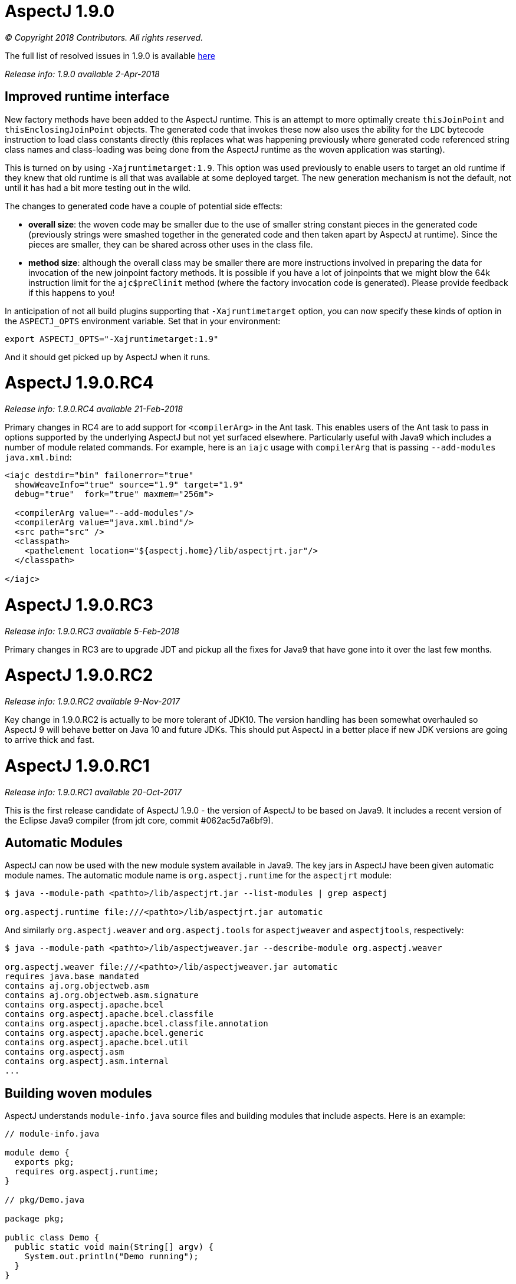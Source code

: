 = AspectJ 1.9.0

_© Copyright 2018 Contributors. All rights reserved._

The full list of resolved issues in 1.9.0 is available
https://bugs.eclipse.org/bugs/buglist.cgi?bug_status=RESOLVED&bug_status=VERIFIED&bug_status=CLOSED&f0=OP&f1=OP&f3=CP&f4=CP&j1=OR&list_id=16866879&product=AspectJ&query_format=advanced&target_milestone=1.9.0[here]

_Release info: 1.9.0 available 2-Apr-2018_

== Improved runtime interface

New factory methods have been added to the AspectJ runtime. This is an
attempt to more optimally create `thisJoinPoint` and
`thisEnclosingJoinPoint` objects. The generated code that invokes these
now also uses the ability for the `LDC` bytecode instruction to load class
constants directly (this replaces what was happening previously where
generated code referenced string class names and class-loading was being
done from the AspectJ runtime as the woven application was starting).

This is turned on by using `-Xajruntimetarget:1.9`. This option was used
previously to enable users to target an old runtime if they knew that
old runtime is all that was available at some deployed target. The new
generation mechanism is not the default, not until it has had a bit more
testing out in the wild.

The changes to generated code have a couple of potential side effects:

* *overall size*: the woven code may be smaller due to the use of
smaller string constant pieces in the generated code (previously strings
were smashed together in the generated code and then taken apart by
AspectJ at runtime). Since the pieces are smaller, they can be shared
across other uses in the class file.
* *method size*: although the overall class may be smaller there are
more instructions involved in preparing the data for invocation of the
new joinpoint factory methods. It is possible if you have a lot of
joinpoints that we might blow the 64k instruction limit for the
`ajc$preClinit` method (where the factory invocation code is generated).
Please provide feedback if this happens to you!

In anticipation of not all build plugins supporting that
`-Xajruntimetarget` option, you can now specify these kinds of option in
the `ASPECTJ_OPTS` environment variable. Set that in your environment:

[source, text]
....
export ASPECTJ_OPTS="-Xajruntimetarget:1.9"
....

And it should get picked up by AspectJ when it runs.

= AspectJ 1.9.0.RC4

_Release info: 1.9.0.RC4 available 21-Feb-2018_

Primary changes in RC4 are to add support for `<compilerArg>` in the Ant
task. This enables users of the Ant task to pass in options supported by
the underlying AspectJ but not yet surfaced elsewhere. Particularly
useful with Java9 which includes a number of module related commands.
For example, here is an `iajc` usage with `compilerArg` that is passing
`--add-modules java.xml.bind`:

[source, xml]
....
<iajc destdir="bin" failonerror="true"
  showWeaveInfo="true" source="1.9" target="1.9"
  debug="true"  fork="true" maxmem="256m">

  <compilerArg value="--add-modules"/>
  <compilerArg value="java.xml.bind"/>
  <src path="src" />
  <classpath>
    <pathelement location="${aspectj.home}/lib/aspectjrt.jar"/>
  </classpath>

</iajc>
....

= AspectJ 1.9.0.RC3

_Release info: 1.9.0.RC3 available 5-Feb-2018_

Primary changes in RC3 are to upgrade JDT and pickup all the fixes for
Java9 that have gone into it over the last few months.

= AspectJ 1.9.0.RC2

_Release info: 1.9.0.RC2 available 9-Nov-2017_

Key change in 1.9.0.RC2 is actually to be more tolerant of JDK10. The
version handling has been somewhat overhauled so AspectJ 9 will behave
better on Java 10 and future JDKs. This should put AspectJ in a better
place if new JDK versions are going to arrive thick and fast.

= AspectJ 1.9.0.RC1

_Release info: 1.9.0.RC1 available 20-Oct-2017_

This is the first release candidate of AspectJ 1.9.0 - the version of
AspectJ to be based on Java9. It includes a recent version of the
Eclipse Java9 compiler (from jdt core, commit #062ac5d7a6bf9).

== Automatic Modules

AspectJ can now be used with the new module system available in Java9.
The key jars in AspectJ have been given automatic module names. The
automatic module name is `org.aspectj.runtime` for the `aspectjrt` module:

[source, text]
....
$ java --module-path <pathto>/lib/aspectjrt.jar --list-modules | grep aspectj

org.aspectj.runtime file:///<pathto>/lib/aspectjrt.jar automatic
....

And similarly `org.aspectj.weaver` and `org.aspectj.tools` for `aspectjweaver`
and `aspectjtools`, respectively:

[source, text]
....
$ java --module-path <pathto>/lib/aspectjweaver.jar --describe-module org.aspectj.weaver

org.aspectj.weaver file:///<pathto>/lib/aspectjweaver.jar automatic
requires java.base mandated
contains aj.org.objectweb.asm
contains aj.org.objectweb.asm.signature
contains org.aspectj.apache.bcel
contains org.aspectj.apache.bcel.classfile
contains org.aspectj.apache.bcel.classfile.annotation
contains org.aspectj.apache.bcel.generic
contains org.aspectj.apache.bcel.util
contains org.aspectj.asm
contains org.aspectj.asm.internal
...
....

== Building woven modules

AspectJ understands `module-info.java` source files and building modules
that include aspects. Here is an example:

[source, java]
....
// module-info.java

module demo {
  exports pkg;
  requires org.aspectj.runtime;
}

// pkg/Demo.java

package pkg;

public class Demo {
  public static void main(String[] argv) {
    System.out.println("Demo running");
  }
}

// otherpkg/Azpect.java

package otherpkg;

public aspect Azpect {
  before(): execution(* *(..)) && !within(Azpect) {
    System.out.println("Azpect running");
  }
}
....

We can now build those into a module:

[source, text]
....
$ ajc -1.9 module-info.java otherpkg/Azpect.java pkg/Demo.java -outjar demo.jar

...
module-info.java:3 [error] org.aspectj.runtime cannot be resolved to a module
...
....

Wait, that failed! Yes, `aspectjrt.jar` (which includes the required
`org.aspectj.weaver` module) wasn't supplied. We need to pass it on the
module-path:

[source, text]
....
$ ajc -1.9 --module-path <pathto>/aspectjrt.jar module-info.java otherpkg/Azpect.java pkg/Demo.java -outjar demo.jar
....

Now we have a demo module we can run:

[source, text]
....
$ java --module-path <pathto>/aspectjrt.jar:demo.jar --module demo/pkg.Demo

Azpect running
Demo running
....

That's it!

== Binary weaving with modules

A module is really just a jar with a _module-info_ descriptor. As such, you
can simply pass a module on the _inpath_ and binary-weave it with other
aspects. Take the module we built above, let's weave into it again:

[source, java]
....
// extra/AnotherAzpect.java

package extra;

public aspect AnotherAzpect {
  before(): execution(* *(..)) && !within(*Azpect) {
    System.out.println("AnotherAzpect running");
  }
}
....

[source, text]
....
$ ajc -inpath demo.jar AnotherAzpect.java -outjar newdemo.jar
....

Notice how there was no complaint here that the `org.aspectj.runtime`
module hadn't been passed in. That is because inpath was being used
which doesn't treat specified jars as modules (and so does not check
dependencies). There is no _module-inpath_ right now.

Because the new JAR produced includes the compiled aspect, the
_module-info_ specification inside is still correct, so we can run it
exactly as before:

[source, text]
....
$ java --module-path ~/installs/aspectj190rc1/lib/aspectjrt.jar:newdemo.jar --module demo/pkg.Demo

Azpect running
AnotherAzpect running
Demo running
....

== Faster Spring AOP

Dave Syer recently created a https://github.com/dsyer/spring-boot-aspectj[series of benchmarks] for checking the speed
of Spring-AspectJ.

Here we can see the numbers for AspectJ 1.8.11 (on an older Macbook
Pro):

[source, text]
....
Benchmark                 (scale)  Mode  Cnt   Score   Error  Units
StartupBenchmark.ltw          N/A  avgt   10   2.553 ~ 0.030   s/op
StartupBenchmark.ltw_100      N/A  avgt   10   2.608 ~ 0.046   s/op
StartupBenchmark.spring     v0_10  avgt   10   2.120 ~ 0.148   s/op
StartupBenchmark.spring     v1_10  avgt   10   2.219 ~ 0.066   s/op
StartupBenchmark.spring    v1_100  avgt   10   2.244 ~ 0.030   s/op
StartupBenchmark.spring    v10_50  avgt   10   2.950 ~ 0.026   s/op
StartupBenchmark.spring    v20_50  avgt   10   3.854 ~ 0.090   s/op
StartupBenchmark.spring   v20_100  avgt   10   4.003 ~ 0.038   s/op
StartupBenchmark.spring     a0_10  avgt   10   2.067 ~ 0.019   s/op
StartupBenchmark.spring     a1_10  avgt   10   2.724 ~ 0.023   s/op
StartupBenchmark.spring    a1_100  avgt   10   2.778 ~ 0.057   s/op
StartupBenchmark.spring    a10_50  avgt   10   7.191 ~ 0.134   s/op
StartupBenchmark.spring   a10_100  avgt   10   7.191 ~ 0.168   s/op
StartupBenchmark.spring    a20_50  avgt   10  11.541 ~ 0.158   s/op
StartupBenchmark.spring   a20_100  avgt   10  11.464 ~ 0.157   s/op
....

So this is the average startup of an app affected by aspects applying to
the beans involved. Where numbers are referenced the first is the number
of aspects/pointcuts and the second is the number of beans. The 'a'
indicates an annotation based pointcut vs a non-annotation based
pointcut ('v'). Notice things are much worse for annotation based
pointcuts. At 20 pointcuts and 50 beans the app is 9 seconds slower to
startup. +

In AspectJ 1.8.12 and 1.9.0.RC1 some work has been done here. The key
change is to recognize that the use of annotations with runtime
retention is much more likely than annotations with class level
retention. Retrieving annotations with class retention is costly because
we must open the bytes for the class file and dig around in there (vs
runtime retention which are immediately accessible by reflection on the
types). In 1.8.11 the actual type of the annotation involved in the
matching is ignored and the code will fetch *all* the annotations on the
type/method/field being matched against. So even if the match is looking
for a runtime retention annotation, we were doing the costly thing of
fetching any class retention annotations. In 1.8.12/1.9.0.RC1 we take
the type of the match annotation into account - allowing us to skip
opening the classfiles in many cases. There is also some deeper work on
activating caches that were not previously being used correctly but the
primary change is factoring in the annotation type.

What difference does that make? AspectJ 1.9.0.RC1:

[source, text]
....
Benchmark                 (scale)  Mode  Cnt  Score   Error  Units
StartupBenchmark.ltw          N/A  avgt   10  2.568 ~ 0.035   s/op
StartupBenchmark.ltw_100      N/A  avgt   10  2.622 ~ 0.075   s/op
StartupBenchmark.spring     v0_10  avgt   10  2.096 ~ 0.054   s/op
StartupBenchmark.spring     v1_10  avgt   10  2.206 ~ 0.031   s/op
StartupBenchmark.spring    v1_100  avgt   10  2.252 ~ 0.025   s/op
StartupBenchmark.spring    v10_50  avgt   10  2.979 ~ 0.071   s/op
StartupBenchmark.spring    v20_50  avgt   10  3.851 ~ 0.058   s/op
StartupBenchmark.spring   v20_100  avgt   10  4.000 ~ 0.046   s/op
StartupBenchmark.spring     a0_10  avgt   10  2.071 ~ 0.026   s/op
StartupBenchmark.spring     a1_10  avgt   10  2.182 ~ 0.032   s/op
StartupBenchmark.spring    a1_100  avgt   10  2.272 ~ 0.024   s/op
StartupBenchmark.spring    a10_50  avgt   10  2.557 ~ 0.027   s/op
StartupBenchmark.spring   a10_100  avgt   10  2.598 ~ 0.040   s/op
StartupBenchmark.spring    a20_50  avgt   10  2.961 ~ 0.043   s/op
StartupBenchmark.spring   a20_100  avgt   10  3.093 ~ 0.098   s/op
....

Look at the a20_100 case - instead of impacting start time by 9 seconds,
it impacts it by 1 second.

== More to come...

* Eclipse JDT Java 9 support is still being actively worked on and lots
of fixes will be coming through over the next few months and included in
AspectJ 1.9.X revisions.

* AspectJ does not currently modify `module-info.java` files. An aspect
from one module applying to code in another module clearly introduces a
dependency between those two modules. There is no reason - other than
time! - that this can't be done.
(https://bugs.eclipse.org/bugs/show_bug.cgi?id=526244[Issue 526244])

* Related to that AspectJ, on detection of aspects should be able to
automatically introduce the `requires org.aspectj.runtime` to the
_module-info_. (https://bugs.eclipse.org/bugs/show_bug.cgi?id=526242[Issue
526242])

* Module-aware variants of AspectJ paths: `--module-inpath`,
`--module-aspectpath`.
(https://bugs.eclipse.org/bugs/show_bug.cgi?id=526243[Issue 526243])
